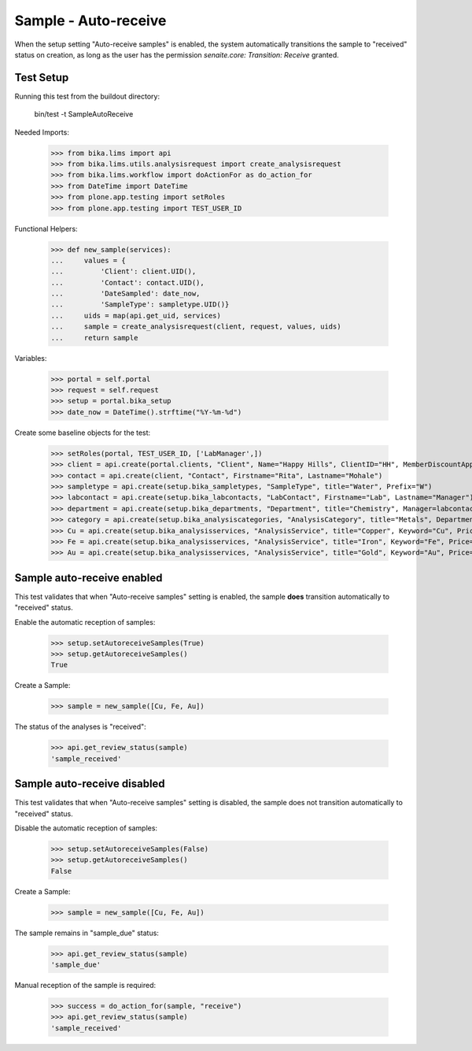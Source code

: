 Sample - Auto-receive
---------------------

When the setup setting "Auto-receive samples" is enabled, the system
automatically transitions the sample to "received" status on creation, as long
as the user has the permission `senaite.core: Transition: Receive` granted.

Test Setup
..........

Running this test from the buildout directory:

    bin/test -t SampleAutoReceive

Needed Imports:

    >>> from bika.lims import api
    >>> from bika.lims.utils.analysisrequest import create_analysisrequest
    >>> from bika.lims.workflow import doActionFor as do_action_for
    >>> from DateTime import DateTime
    >>> from plone.app.testing import setRoles
    >>> from plone.app.testing import TEST_USER_ID

Functional Helpers:

    >>> def new_sample(services):
    ...     values = {
    ...         'Client': client.UID(),
    ...         'Contact': contact.UID(),
    ...         'DateSampled': date_now,
    ...         'SampleType': sampletype.UID()}
    ...     uids = map(api.get_uid, services)
    ...     sample = create_analysisrequest(client, request, values, uids)
    ...     return sample

Variables:

    >>> portal = self.portal
    >>> request = self.request
    >>> setup = portal.bika_setup
    >>> date_now = DateTime().strftime("%Y-%m-%d")

Create some baseline objects for the test:

    >>> setRoles(portal, TEST_USER_ID, ['LabManager',])
    >>> client = api.create(portal.clients, "Client", Name="Happy Hills", ClientID="HH", MemberDiscountApplies=True)
    >>> contact = api.create(client, "Contact", Firstname="Rita", Lastname="Mohale")
    >>> sampletype = api.create(setup.bika_sampletypes, "SampleType", title="Water", Prefix="W")
    >>> labcontact = api.create(setup.bika_labcontacts, "LabContact", Firstname="Lab", Lastname="Manager")
    >>> department = api.create(setup.bika_departments, "Department", title="Chemistry", Manager=labcontact)
    >>> category = api.create(setup.bika_analysiscategories, "AnalysisCategory", title="Metals", Department=department)
    >>> Cu = api.create(setup.bika_analysisservices, "AnalysisService", title="Copper", Keyword="Cu", Price="15", Category=category.UID(), Accredited=True)
    >>> Fe = api.create(setup.bika_analysisservices, "AnalysisService", title="Iron", Keyword="Fe", Price="10", Category=category.UID())
    >>> Au = api.create(setup.bika_analysisservices, "AnalysisService", title="Gold", Keyword="Au", Price="20", Category=category.UID())


Sample auto-receive enabled
...........................

This test validates that when "Auto-receive samples" setting is enabled, the
sample **does** transition automatically to "received" status.

Enable the automatic reception of samples:

    >>> setup.setAutoreceiveSamples(True)
    >>> setup.getAutoreceiveSamples()
    True

Create a Sample:

    >>> sample = new_sample([Cu, Fe, Au])

The status of the analyses is "received":

    >>> api.get_review_status(sample)
    'sample_received'


Sample auto-receive disabled
.................................

This test validates that when "Auto-receive samples" setting is disabled, the
sample does not transition automatically to "received" status.

Disable the automatic reception of samples:

    >>> setup.setAutoreceiveSamples(False)
    >>> setup.getAutoreceiveSamples()
    False

Create a Sample:

    >>> sample = new_sample([Cu, Fe, Au])

The sample remains in "sample_due" status:

    >>> api.get_review_status(sample)
    'sample_due'

Manual reception of the sample is required:

    >>> success = do_action_for(sample, "receive")
    >>> api.get_review_status(sample)
    'sample_received'
